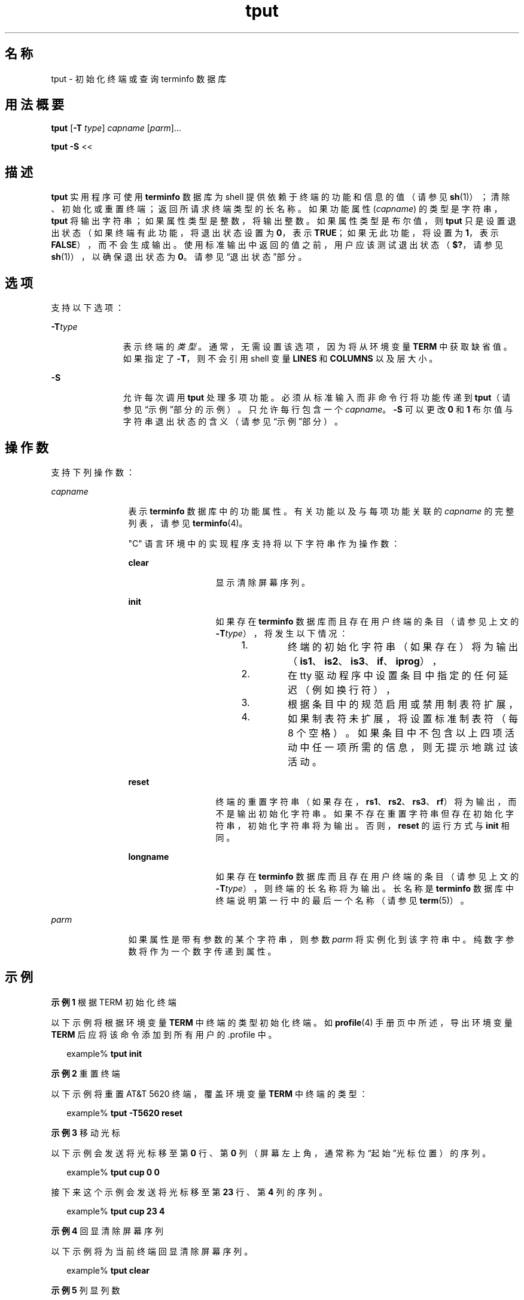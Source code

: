 '\" te
.\"  Copyright 1989 AT&T Copyright (c) 1992, X/Open Company Limited All Rights Reserved Portions Copyright (c) 1995, Sun Microsystems, Inc. All Rights Reserved
.\"  Sun Microsystems, Inc. gratefully acknowledges The Open Group for permission to reproduce portions of its copyrighted documentation.Original documentation from The Open Group can be obtained online at http://www.opengroup.org/bookstore/.
.\" The Institute of Electrical and Electronics Engineers and The Open Group, have given us permission to reprint portions of their documentation.In the following statement, the phrase "this text" refers to portions of the system documentation.Portions of this text are reprinted and reproduced in electronic form in the Sun OS Reference Manual, from IEEE Std 1003.1, 2004 Edition, Standard for Information Technology -- Portable Operating System Interface (POSIX), The Open Group Base Specifications Issue 6, Copyright (C) 2001-2004 by the Institute of Electrical and Electronics Engineers, Inc and The Open Group.In the event of any discrepancy between these versions and the original IEEE and The Open Group Standard, the original IEEE and The Open Group Standard is the referee document.The original Standard can be obtained online at http://www.opengroup.org/unix/online.html.This notice shall appear on any product containing this material. 
.TH tput 1 "1995 年 2 月 1 日" "SunOS 5.11" "用户命令"
.SH 名称
tput \- 初始化终端或查询 terminfo 数据库
.SH 用法概要
.LP
.nf
\fBtput\fR [\fB-T\fR \fItype\fR] \fIcapname\fR [\fIparm\fR]...
.fi

.LP
.nf
\fBtput\fR \fB-S\fR <<
.fi

.SH 描述
.sp
.LP
\fBtput\fR 实用程序可使用 \fBterminfo\fR 数据库为 shell 提供依赖于终端的功能和信息的值（请参见 \fBsh\fR(1)）；清除、初始化或重置终端；返回所请求终端类型的长名称。如果功能属性 (\fIcapname\fR) 的类型是字符串，\fBtput\fR 将输出字符串；如果属性类型是整数，将输出整数。如果属性类型是布尔值，则 \fBtput\fR 只是设置退出状态（如果终端有此功能，将退出状态设置为 \fB0\fR，表示 \fBTRUE\fR；如果无此功能，将设置为 \fB1\fR，表示 \fBFALSE\fR），而不会生成输出。使用标准输出中返回的值之前，用户应该测试退出状态（\fB$?\fR，请参见 \fBsh\fR(1)），以确保退出状态为 \fB0\fR。请参见“退出状态”部分。
.SH 选项
.sp
.LP
支持以下选项：
.sp
.ne 2
.mk
.na
\fB\fB-T\fR\fItype\fR \fR
.ad
.RS 11n
.rt  
表示终端的\fI类型\fR。通常，无需设置该选项，因为将从环境变量 \fBTERM\fR 中获取缺省值。如果指定了 \fB-T\fR，则不会引用 shell 变量 \fBLINES\fR 和 \fBCOLUMNS\fR 以及层大小。
.RE

.sp
.ne 2
.mk
.na
\fB\fB-S\fR \fR
.ad
.RS 11n
.rt  
允许每次调用 \fBtput\fR 处理多项功能。必须从标准输入而非命令行将功能传递到 \fBtput\fR（请参见“示例”部分的示例）。只允许每行包含一个 \fIcapname\fR。\fB-S\fR 可以更改 \fB0\fR 和 \fB1\fR 布尔值与字符串退出状态的含义（请参见“示例”部分）。
.RE

.SH 操作数
.sp
.LP
支持下列操作数：
.sp
.ne 2
.mk
.na
\fB\fIcapname\fR \fR
.ad
.RS 12n
.rt  
表示 \fBterminfo\fR 数据库中的功能属性。有关功能以及与每项功能关联的 \fIcapname\fR 的完整列表，请参见 \fBterminfo\fR(4)。
.sp
"C" 语言环境中的实现程序支持将以下字符串作为操作数：
.sp
.ne 2
.mk
.na
\fB\fBclear\fR \fR
.ad
.RS 13n
.rt  
显示清除屏幕序列。
.RE

.sp
.ne 2
.mk
.na
\fB\fBinit\fR \fR
.ad
.RS 13n
.rt  
如果存在 \fBterminfo\fR 数据库而且存在用户终端的条目（请参见上文的 \fB-T\fR\fItype\fR），将发生以下情况： 
.RS +4
.TP
1.
终端的初始化字符串（如果存在）将为输出（\fBis1\fR、\fBis2\fR、\fBis3\fR、\fBif\fR、\fBiprog\fR），
.RE
.RS +4
.TP
2.
在 tty 驱动程序中设置条目中指定的任何延迟（例如换行符），
.RE
.RS +4
.TP
3.
根据条目中的规范启用或禁用制表符扩展，
.RE
.RS +4
.TP
4.
如果制表符未扩展，将设置标准制表符（每 8 个空格）。如果条目中不包含以上四项活动中任一项所需的信息，则无提示地跳过该活动。
.RE
.RE

.sp
.ne 2
.mk
.na
\fB\fBreset\fR \fR
.ad
.RS 13n
.rt  
终端的重置字符串（如果存在，\fBrs1\fR、\fBrs2\fR、\fBrs3\fR、\fBrf\fR）将为输出，而不是输出初始化字符串。如果不存在重置字符串但存在初始化字符串，初始化字符串将为输出。否则，\fBreset\fR 的运行方式与 \fBinit\fR 相同。
.RE

.sp
.ne 2
.mk
.na
\fB\fBlongname\fR \fR
.ad
.RS 13n
.rt  
如果存在 \fBterminfo\fR 数据库而且存在用户终端的条目（请参见上文的 \fB-T\fR\fItype\fR），则终端的长名称将为输出。长名称是 \fBterminfo\fR 数据库中终端说明第一行中的最后一个名称（请参见 \fBterm\fR(5)）。
.RE

.RE

.sp
.ne 2
.mk
.na
\fB\fIparm\fR \fR
.ad
.RS 12n
.rt  
如果属性是带有参数的某个字符串，则参数 \fIparm\fR 将实例化到该字符串中。纯数字参数将作为一个数字传递到属性。
.RE

.SH 示例
.LP
\fB示例 1 \fR根据 TERM 初始化终端
.sp
.LP
以下示例将根据环境变量 \fBTERM\fR 中终端的类型初始化终端。如 \fBprofile\fR(4) 手册页中所述，导出环境变量 \fBTERM\fR 后应将该命令添加到所有用户的 .profile 中。

.sp
.in +2
.nf
example% \fBtput init\fR
.fi
.in -2
.sp

.LP
\fB示例 2 \fR重置终端
.sp
.LP
以下示例将重置 AT&T 5620 终端，覆盖环境变量 \fBTERM\fR 中终端的类型：

.sp
.in +2
.nf
example% \fBtput -T5620 reset\fR
.fi
.in -2
.sp

.LP
\fB示例 3 \fR移动光标
.sp
.LP
以下示例会发送将光标移至第 \fB0\fR 行、第 \fB0\fR 列（屏幕左上角，通常称为“起始”光标位置）的序列。

.sp
.in +2
.nf
example% \fBtput cup 0 0\fR
.fi
.in -2
.sp

.sp
.LP
接下来这个示例会发送将光标移至第 \fB23\fR 行、第 \fB4\fR 列的序列。

.sp
.in +2
.nf
example% \fBtput cup 23 4\fR
.fi
.in -2
.sp

.LP
\fB示例 4 \fR回显清除屏幕序列
.sp
.LP
以下示例将为当前终端回显清除屏幕序列。

.sp
.in +2
.nf
example% \fBtput clear\fR
.fi
.in -2
.sp

.LP
\fB示例 5 \fR列显列数
.sp
.LP
以下命令将列显当前终端的列数。

.sp
.in +2
.nf
example% \fBtput cols\fR
.fi
.in -2
.sp

.sp
.LP
以下命令将列显 450 终端的列数。

.sp
.in +2
.nf
example% \fBtput -T450 cols\fR
.fi
.in -2
.sp

.LP
\fB示例 6 \fR设置 shell 变量
.sp
.LP
以下示例将 shell 变量 \fBbold\fR 设置为当前终端的开始高亮模式序列，将 \fBoffbold\fR 设置为结束高亮模式序列。该操作可能后跟一个提示符：

.sp
.in +2
.nf
\fBecho "${bold}Please type in your name: ${offbold}\ec"\fR 
example% \fBbold='tput smso'\fR
example% \fBoffbold='tput rmso'\fR
.fi
.in -2
.sp

.LP
\fB示例 7 \fR设置退出状态
.sp
.LP
以下示例将设置退出状态来指明当前终端是否为硬拷贝终端。

.sp
.in +2
.nf
example% \fBtput hc\fR
.fi
.in -2
.sp

.LP
\fB示例 8 \fR列显 terminfo 中的长名称
.sp
.LP
以下命令将输出 \fBterminfo\fR 数据库中环境变量 \fBTERM\fR 所指定终端类型的长名称。

.sp
.in +2
.nf
example% \fBtput longname\fR
.fi
.in -2
.sp

.LP
\fB示例 9 \fR一次调用处理多项功能
.sp
.LP
以下示例显示了一次调用 \fBtput\fR 处理多项功能。这几项功能依次为清除屏幕、将光标移至位置 \fB10\fR、\fB10\fR 和启用 \fBbold\fR（高亮）模式。列表以行中单独出现的感叹号 (\fB!\fR) 结尾。

.sp
.in +2
.nf
example% \fBtput -S <<! 
> clear 
> cup 10 10
> bold 
> !\fR
.fi
.in -2
.sp

.SH 环境变量
.sp
.LP
有关影响 \fBtput\fR 执行的以下环境变量的说明，请参见 \fBenviron\fR(5)：\fBLANG\fR、\fBLC_ALL\fR、\fBLC_CTYPE\fR、\fBLC_MESSAGES\fR 和 \fBNLSPATH\fR。
.sp
.ne 2
.mk
.na
\fB\fBTERM\fR \fR
.ad
.RS 9n
.rt  
确定终端类型。如果未设置该变量或该变量为空而且未指定 \fB-T\fR 选项，则会使用未指定的缺省终端类型。
.RE

.SH 退出状态
.sp
.LP
将返回以下退出值：
.sp
.ne 2
.mk
.na
\fB\fB0\fR\fR
.ad
.RS 7n
.rt  
.RS +4
.TP
.ie t \(bu
.el o
如果 \fIcapname\fR 的类型是布尔值而且未指定 \fB-S\fR，则表示 \fBTRUE\fR。
.RE
.RS +4
.TP
.ie t \(bu
.el o
如果 \fIcapname\fR 的类型是字符串且未指定 \fB-S\fR，则表示为该终端类型定义了 \fIcapname\fR。
.RE
.RS +4
.TP
.ie t \(bu
.el o
如果 \fIcapname\fR 的类型是布尔值或字符串且指定了 \fB-S\fR，则表示所有行都已成功处理。
.RE
.RS +4
.TP
.ie t \(bu
.el o
\fIcapname\fR 的类型是整数。
.RE
.RS +4
.TP
.ie t \(bu
.el o
请求的字符串已成功写入。
.RE
.RE

.sp
.ne 2
.mk
.na
\fB\fB1\fR\fR
.ad
.RS 7n
.rt  
.RS +4
.TP
.ie t \(bu
.el o
如果 \fIcapname\fR 的类型是布尔值且未指定 \fB-S\fR，则表示 \fBFALSE\fR。
.RE
.RS +4
.TP
.ie t \(bu
.el o
如果 \fIcapname\fR 的类型是字符串且未指定 \fB-S\fR，则表示没有为该终端类型定义 \fIcapname\fR。
.RE
.RE

.sp
.ne 2
.mk
.na
\fB\fB2\fR \fR
.ad
.RS 7n
.rt  
用法错误。
.RE

.sp
.ne 2
.mk
.na
\fB\fB3\fR \fR
.ad
.RS 7n
.rt  
没有关于指定的终端类型的信息。
.RE

.sp
.ne 2
.mk
.na
\fB\fB4\fR \fR
.ad
.RS 7n
.rt  
指定的操作数无效。
.RE

.sp
.ne 2
.mk
.na
\fB\fB>4\fR \fR
.ad
.RS 7n
.rt  
出现错误。
.RE

.sp
.ne 2
.mk
.na
\fB\fB-1\fR \fR
.ad
.RS 7n
.rt  
\fIcapname\fR 是一个未在 \fBterminfo\fR 数据库中指定的数字变量。例如，\fBtput\fR \fB-T450\fR 行和 \fBtput\fR \fB-T2621\fR xmc。
.RE

.SH 文件
.sp
.ne 2
.mk
.na
\fB\fB/usr/include/curses.h\fR \fR
.ad
.sp .6
.RS 4n
\fBcurses\fR(3CURSES) 标头
.RE

.sp
.ne 2
.mk
.na
\fB\fB/usr/include/term.h\fR \fR
.ad
.sp .6
.RS 4n
\fBterminfo\fR 标头
.RE

.sp
.ne 2
.mk
.na
\fB\fB/usr/lib/tabset/*\fR \fR
.ad
.sp .6
.RS 4n
某些终端的制表符设置，其格式适合输出到终端（用于设置边距和制表符的转义序列）。有关更多信息，请参见 \fBterminfo\fR(4) 的“制表符和初始化”部分
.RE

.sp
.ne 2
.mk
.na
\fB\fB/usr/share/lib/terminfo/?/*\fR \fR
.ad
.sp .6
.RS 4n
编译的终端说明数据库
.RE

.SH 属性
.sp
.LP
有关下列属性的说明，请参见 \fBattributes\fR(5)：
.sp

.sp
.TS
tab() box;
cw(2.75i) |cw(2.75i) 
lw(2.75i) |lw(2.75i) 
.
属性类型属性值
_
可用性system/core-os
_
接口稳定性Committed（已确定）
_
标准请参见 \fBstandards\fR(5)。
.TE

.SH 另请参见
.sp
.LP
\fBclear\fR(1)、\fBsh\fR(1)、\fBstty\fR(1)、\fBtabs\fR(1)、\fBcurses\fR(3CURSES)、\fBprofile\fR(4)、\fBterminfo\fR(4)、\fBattributes\fR(5)、\fBenviron\fR(5)、\fBstandards\fR(5)、\fBterm\fR(5)
